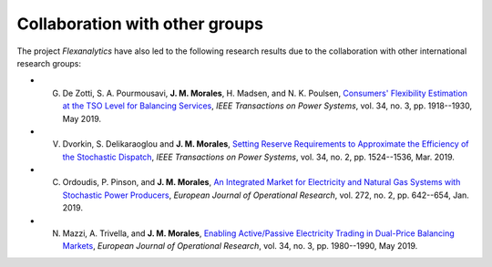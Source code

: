 .. _collaboration:

Collaboration with other groups
===============================
The project `Flexanalytics` have also led to the following research results due to the collaboration with other international research groups:  

* G. De Zotti, S. A. Pourmousavi, **J. M. Morales**, H. Madsen, and N. K. Poulsen, `Consumers' Flexibility Estimation at the TSO Level for Balancing Services`_, `IEEE Transactions on Power Systems`, vol. 34, no. 3, pp. 1918--1930, May 2019.

* V. Dvorkin, S. Delikaraoglou and **J. M. Morales**, `Setting Reserve Requirements to Approximate the Efficiency of the Stochastic Dispatch`_, `IEEE Transactions on Power Systems`, vol. 34, no. 2, pp. 1524--1536, Mar. 2019.

* C. Ordoudis, P. Pinson, and **J. M. Morales**, `An Integrated Market for Electricity and Natural Gas Systems with Stochastic Power Producers`_, `European Journal of Operational Research`, vol. 272, no. 2, pp. 642--654, Jan. 2019.

* N. Mazzi, A. Trivella, and **J. M. Morales**, `Enabling Active/Passive Electricity Trading in Dual-Price Balancing Markets`_, `European Journal of Operational Research`, vol. 34, no. 3, pp. 1980--1990, May 2019.


.. _Consumers' Flexibility Estimation at the TSO Level for Balancing Services: https://ieeexplore.ieee.org/document/8570785
.. _Setting Reserve Requirements to Approximate the Efficiency of the Stochastic Dispatch: https://arxiv.org/pdf/1805.04712.pdf
.. _An Integrated Market for Electricity and Natural Gas Systems with Stochastic Power Producers: https://arxiv.org/pdf/1805.04414.pdf
.. _Enabling Active/Passive Electricity Trading in Dual-Price Balancing Markets: https://ieeexplore.ieee.org/abstract/document/8584080


